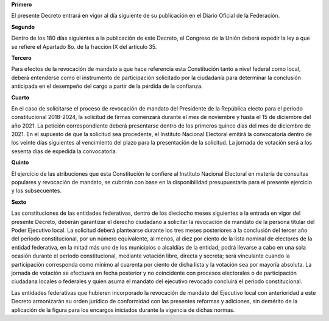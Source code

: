 **Primero**

El presente Decreto entrará en vigor al día siguiente de su publicación
en el Diario Oficial de la Federación.

**Segundo**

Dentro de los 180 días siguientes a la publicación de este Decreto, el
Congreso de la Unión deberá expedir la ley a que se refiere el Apartado
8o. de la fracción IX del artículo 35.

**Tercero**

Para efectos de la revocación de mandato a que hace referencia esta
Constitución tanto a nivel federal como local, deberá entenderse como el
instrumento de participación solicitado por la ciudadanía para
determinar la conclusión anticipada en el desempeño del cargo a partir
de la pérdida de la confianza.

**Cuarto**

En el caso de solicitarse el proceso de revocación de mandato del
Presidente de la República electo para el periodo constitucional
2018-2024, la solicitud de firmas comenzará durante el mes de noviembre
y hasta el 15 de diciembre del año 2021. La petición correspondiente
deberá presentarse dentro de los primeros quince días del mes de
diciembre de 2021. En el supuesto de que la solicitud sea procedente, el
Instituto Nacional Electoral emitirá la convocatoria dentro de los
veinte días siguientes al vencimiento del plazo para la presentación de
la solicitud. La jornada de votación será a los sesenta días de expedida
la convocatoria.

**Quinto**

El ejercicio de las atribuciones que esta Constitución le confiere al
Instituto Nacional Electoral en materia de consultas populares y
revocación de mandato, se cubrirán con base en la disponibilidad
presupuestaria para el presente ejercicio y los subsecuentes.

**Sexto**

Las constituciones de las entidades federativas, dentro de los dieciocho
meses siguientes a la entrada en vigor del presente Decreto, deberán
garantizar el derecho ciudadano a solicitar la revocación de mandato de
la persona titular del Poder Ejecutivo local.  La solicitud deberá
plantearse durante los tres meses posteriores a la conclusión del tercer
año del periodo constitucional, por un número equivalente, al menos, al
diez por ciento de la lista nominal de electores de la entidad
federativa, en la mitad más uno de los municipios o alcaldías de la
entidad; podrá llevarse a cabo en una sola ocasión durante el periodo
constitucional, mediante votación libre, directa y secreta; será
vinculante cuando la participación corresponda como mínimo al cuarenta
por ciento de dicha lista y la votación sea por mayoría absoluta. La
jornada de votación se efectuará en fecha posterior y no coincidente con
procesos electorales o de participación ciudadana locales o federales y
quien asuma el mandato del ejecutivo revocado concluirá el periodo
constitucional.

Las entidades federativas que hubieren incorporado la revocación de
mandato del Ejecutivo local con anterioridad a este Decreto armonizarán
su orden jurídico de conformidad con las presentes reformas y adiciones,
sin demérito de la aplicación de la figura para los encargos iniciados
durante la vigencia de dichas normas.
